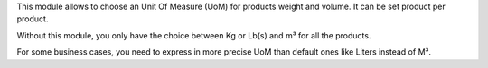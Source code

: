 This module allows to choose an Unit Of Measure (UoM) for products weight and volume.
It can be set product per product.

Without this module, you only have the choice between Kg or Lb(s) and m³ for all the products.

For some business cases, you need to express in more precise UoM than default ones like Liters
instead of M³.
